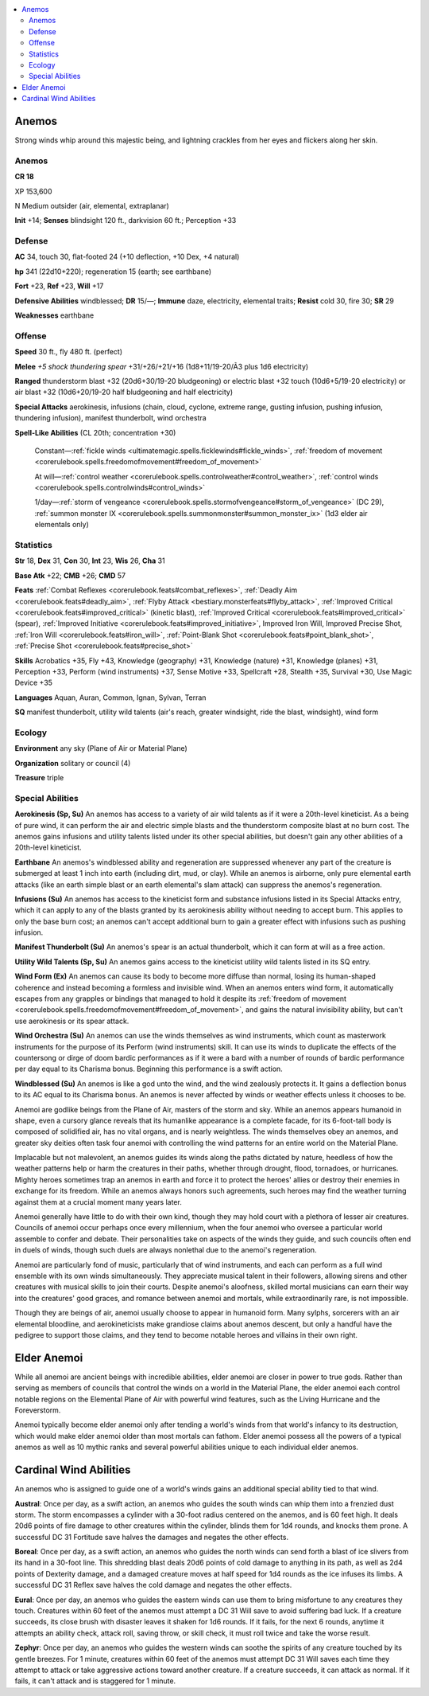 
.. _`bestiary5.anemos`:

.. contents:: \ 

.. _`bestiary5.anemos#anemos`:

Anemos
*******

Strong winds whip around this majestic being, and lightning crackles from her eyes and flickers along her skin.

Anemos
=======

**CR 18** 

XP 153,600

N Medium outsider (air, elemental, extraplanar)

\ **Init**\  +14; \ **Senses**\  blindsight 120 ft., darkvision 60 ft.; Perception +33

.. _`bestiary5.anemos#defense`:

Defense
========

\ **AC**\  34, touch 30, flat-footed 24 (+10 deflection, +10 Dex, +4 natural)

\ **hp**\  341 (22d10+220); regeneration 15 (earth; see earthbane)

\ **Fort**\  +23, \ **Ref**\  +23, \ **Will**\  +17

\ **Defensive Abilities**\  windblessed; \ **DR**\  15/—; \ **Immune**\  daze, electricity, elemental traits; \ **Resist**\  cold 30, fire 30; \ **SR**\  29

\ **Weaknesses**\  earthbane

.. _`bestiary5.anemos#offense`:

Offense
========

\ **Speed**\  30 ft., fly 480 ft. (perfect)

\ **Melee**\  \ *+5 shock thundering spear*\  +31/+26/+21/+16 (1d8+11/19-20/Ã3 plus 1d6 electricity)

\ **Ranged**\  thunderstorm blast +32 (20d6+30/19-20 bludgeoning) or electric blast +32 touch (10d6+5/19-20 electricity) or air blast +32 (10d6+20/19-20 half bludgeoning and half electricity)

\ **Special Attacks**\  aerokinesis, infusions (chain, cloud, cyclone, extreme range, gusting infusion, pushing infusion, thundering infusion), manifest thunderbolt, wind orchestra

\ **Spell-Like Abilities**\  (CL 20th; concentration +30)

 Constant—:ref:`fickle winds <ultimatemagic.spells.ficklewinds#fickle_winds>`\ , :ref:`freedom of movement <corerulebook.spells.freedomofmovement#freedom_of_movement>`

 At will—:ref:`control weather <corerulebook.spells.controlweather#control_weather>`\ , :ref:`control winds <corerulebook.spells.controlwinds#control_winds>`

 1/day—:ref:`storm of vengeance <corerulebook.spells.stormofvengeance#storm_of_vengeance>`\  (DC 29), :ref:`summon monster IX <corerulebook.spells.summonmonster#summon_monster_ix>`\  (1d3 elder air elementals only)

.. _`bestiary5.anemos#statistics`:

Statistics
===========

\ **Str**\  18, \ **Dex**\  31, \ **Con**\  30, \ **Int**\  23, \ **Wis**\  26, \ **Cha**\  31

\ **Base Atk**\  +22; \ **CMB**\  +26; \ **CMD**\  57

\ **Feats**\  :ref:`Combat Reflexes <corerulebook.feats#combat_reflexes>`\ , :ref:`Deadly Aim <corerulebook.feats#deadly_aim>`\ , :ref:`Flyby Attack <bestiary.monsterfeats#flyby_attack>`\ , :ref:`Improved Critical <corerulebook.feats#improved_critical>`\  (kinetic blast), :ref:`Improved Critical <corerulebook.feats#improved_critical>`\  (spear), :ref:`Improved Initiative <corerulebook.feats#improved_initiative>`\ , Improved Iron Will, Improved Precise Shot, :ref:`Iron Will <corerulebook.feats#iron_will>`\ , :ref:`Point-Blank Shot <corerulebook.feats#point_blank_shot>`\ , :ref:`Precise Shot <corerulebook.feats#precise_shot>`

\ **Skills**\  Acrobatics +35, Fly +43, Knowledge (geography) +31, Knowledge (nature) +31, Knowledge (planes) +31, Perception +33, Perform (wind instruments) +37, Sense Motive +33, Spellcraft +28, Stealth +35, Survival +30, Use Magic Device +35

\ **Languages**\  Aquan, Auran, Common, Ignan, Sylvan, Terran

\ **SQ**\  manifest thunderbolt, utility wild talents (air's reach, greater windsight, ride the blast, windsight), wind form

.. _`bestiary5.anemos#ecology`:

Ecology
========

\ **Environment**\  any sky (Plane of Air or Material Plane)

\ **Organization**\  solitary or council (4)

\ **Treasure**\  triple

.. _`bestiary5.anemos#special_abilities`:

Special Abilities
==================

\ **Aerokinesis (Sp, Su)**\  An anemos has access to a variety of air wild talents as if it were a 20th-level kineticist. As a being of pure wind, it can perform the air and electric simple blasts and the thunderstorm composite blast at no burn cost. The anemos gains infusions and utility talents listed under its other special abilities, but doesn't gain any other abilities of a 20th-level kineticist.

\ **Earthbane**\  An anemos's windblessed ability and regeneration are suppressed whenever any part of the creature is submerged at least 1 inch into earth (including dirt, mud, or clay). While an anemos is airborne, only pure elemental earth attacks (like an earth simple blast or an earth elemental's slam attack) can suppress the anemos's regeneration.

\ **Infusions (Su)**\  An anemos has access to the kineticist form and substance infusions listed in its Special Attacks entry, which it can apply to any of the blasts granted by its aerokinesis ability without needing to accept burn. This applies to only the base burn cost; an anemos can't accept additional burn to gain a greater effect with infusions such as pushing infusion.

\ **Manifest Thunderbolt (Su)**\  An anemos's spear is an actual thunderbolt, which it can form at will as a free action.

\ **Utility Wild Talents (Sp, Su)**\  An anemos gains access to the kineticist utility wild talents listed in its SQ entry.

\ **Wind Form (Ex)**\  An anemos can cause its body to become more diffuse than normal, losing its human-shaped coherence and instead becoming a formless and invisible wind. When an anemos enters wind form, it automatically escapes from any grapples or bindings that managed to hold it despite its :ref:`freedom of movement <corerulebook.spells.freedomofmovement#freedom_of_movement>`\ , and gains the natural invisibility ability, but can't use aerokinesis or its spear attack.

\ **Wind Orchestra (Su)**\  An anemos can use the winds themselves as wind instruments, which count as masterwork instruments for the purpose of its Perform (wind instruments) skill. It can use its winds to duplicate the effects of the countersong or dirge of doom bardic performances as if it were a bard with a number of rounds of bardic performance per day equal to its Charisma bonus. Beginning this performance is a swift action.

\ **Windblessed (Su)**\  An anemos is like a god unto the wind, and the wind zealously protects it. It gains a deflection bonus to its AC equal to its Charisma bonus. An anemos is never affected by winds or weather effects unless it chooses to be.

Anemoi are godlike beings from the Plane of Air, masters of the storm and sky. While an anemos appears humanoid in shape, even a cursory glance reveals that its humanlike appearance is a complete facade, for its 6-foot-tall body is composed of solidified air, has no vital organs, and is nearly weightless. The winds themselves obey an anemos, and greater sky deities often task four anemoi with controlling the wind patterns for an entire world on the Material Plane.

Implacable but not malevolent, an anemos guides its winds along the paths dictated by nature, heedless of how the weather patterns help or harm the creatures in their paths, whether through drought, flood, tornadoes, or hurricanes. Mighty heroes sometimes trap an anemos in earth and force it to protect the heroes' allies or destroy their enemies in exchange for its freedom. While an anemos always honors such agreements, such heroes may find the weather turning against them at a crucial moment many years later.

Anemoi generally have little to do with their own kind, though they may hold court with a plethora of lesser air creatures. Councils of anemoi occur perhaps once every millennium, when the four anemoi who oversee a particular world assemble to confer and debate. Their personalities take on aspects of the winds they guide, and such councils often end in duels of winds, though such duels are always nonlethal due to the anemoi's regeneration.

Anemoi are particularly fond of music, particularly that of wind instruments, and each can perform as a full wind ensemble with its own winds simultaneously. They appreciate musical talent in their followers, allowing sirens and other creatures with musical skills to join their courts. Despite anemoi's aloofness, skilled mortal musicians can earn their way into the creatures' good graces, and romance between anemoi and mortals, while extraordinarily rare, is not impossible.

Though they are beings of air, anemoi usually choose to appear in humanoid form. Many sylphs, sorcerers with an air elemental bloodline, and aerokineticists make grandiose claims about anemos descent, but only a handful have the pedigree to support those claims, and they tend to become notable heroes and villains in their own right.

.. _`bestiary5.anemos#elder_anemoi`:

Elder Anemoi
*************

While all anemoi are ancient beings with incredible abilities, elder anemoi are closer in power to true gods. Rather than serving as members of councils that control the winds on a world in the Material Plane, the elder anemoi each control notable regions on the Elemental Plane of Air with powerful wind features, such as the Living Hurricane and the Foreverstorm.

Anemoi typically become elder anemoi only after tending a world's winds from that world's infancy to its destruction, which would make elder anemoi older than most mortals can fathom. Elder anemoi possess all the powers of a typical anemos as well as 10 mythic ranks and several powerful abilities unique to each individual elder anemos.

.. _`bestiary5.anemos#cardinal_wind_abilities`:

Cardinal Wind Abilities
************************

An anemos who is assigned to guide one of a world's winds gains an additional special ability tied to that wind.

\ **Austral**\ : Once per day, as a swift action, an anemos who guides the south winds can whip them into a frenzied dust storm. The storm encompasses a cylinder with a 30-foot radius centered on the anemos, and is 60 feet high. It deals 20d6 points of fire damage to other creatures within the cylinder, blinds them for 1d4 rounds, and knocks them prone. A successful DC 31 Fortitude save halves the damages and negates the other effects.

\ **Boreal**\ : Once per day, as a swift action, an anemos who guides the north winds can send forth a blast of ice slivers from its hand in a 30-foot line. This shredding blast deals 20d6 points of cold damage to anything in its path, as well as 2d4 points of Dexterity damage, and a damaged creature moves at half speed for 1d4 rounds as the ice infuses its limbs. A successful DC 31 Reflex save halves the cold damage and negates the other effects.

\ **Eural**\ : Once per day, an anemos who guides the eastern winds can use them to bring misfortune to any creatures they touch. Creatures within 60 feet of the anemos must attempt a DC 31 Will save to avoid suffering bad luck. If a creature succeeds, its close brush with disaster leaves it shaken for 1d6 rounds. If it fails, for the next 6 rounds, anytime it attempts an ability check, attack roll, saving throw, or skill check, it must roll twice and take the worse result.

\ **Zephyr**\ : Once per day, an anemos who guides the western winds can soothe the spirits of any creature touched by its gentle breezes. For 1 minute, creatures within 60 feet of the anemos must attempt DC 31 Will saves each time they attempt to attack or take aggressive actions toward another creature. If a creature succeeds, it can attack as normal. If it fails, it can't attack and is staggered for 1 minute.

